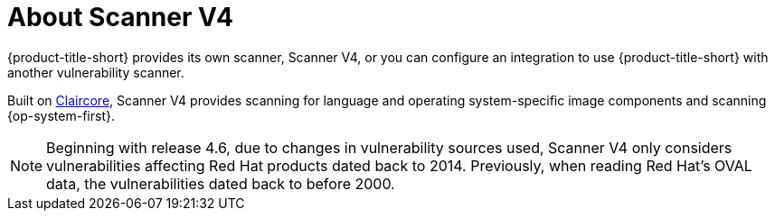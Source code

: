 // Module included in the following assemblies:
//
// * operating/examine-images-for-vulnerabilities.adoc
:_mod-docs-content-type: CONCEPT
[id="about-scanner-v4_{context}"]
= About Scanner V4

[role="_abstract"]
{product-title-short} provides its own scanner, Scanner V4, or you can configure an integration to use {product-title-short} with another vulnerability scanner.

Built on link:https://github.com/quay/claircore[Claircore], Scanner V4 provides scanning for language and operating system-specific image components and scanning {op-system-first}.

[NOTE]
====
Beginning with release 4.6, due to changes in vulnerability sources used, Scanner V4 only considers vulnerabilities affecting Red{nbsp}Hat products dated back to 2014. Previously, when reading Red Hat's OVAL data, the vulnerabilities dated back to before 2000.
====